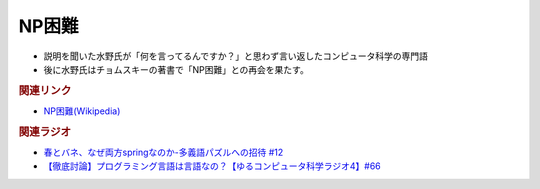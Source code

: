 NP困難
==========================================================
.. glossary::
  NP困難 : A-Z

* 説明を聞いた水野氏が「何を言ってるんですか？」と思わず言い返したコンピュータ科学の専門語
* 後に水野氏はチョムスキーの著書で「NP困難」との再会を果たす。

.. rubric:: 関連リンク
* `NP困難(Wikipedia) <https://ja.wikipedia.org/wiki/NP困難>`_ 

.. rubric:: 関連ラジオ
* `春とバネ、なぜ両方springなのか-多義語パズルへの招待 #12`_
* `【徹底討論】プログラミング言語は言語なの？【ゆるコンピュータ科学ラジオ4】#66`_

.. _【徹底討論】プログラミング言語は言語なの？【ゆるコンピュータ科学ラジオ4】#66: https://www.youtube.com/watch?v=ru1ZVmytMoo
.. _春とバネ、なぜ両方springなのか-多義語パズルへの招待 #12: https://www.youtube.com/watch?v=xE91uqIpOMU
